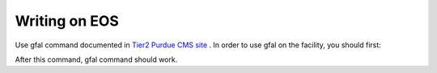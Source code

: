 
Writing on EOS
================================

Use gfal command documented in `Tier2 Purdue CMS site <https://www.physics.purdue.edu/Tier2/user-info/tutorials/dfs_commands.php>`_ . In order to use gfal on the facility, you should first:

.. code-block::
    voms-proxy-init -verify --rfc --voms cms -valid 192:00
    source /cvmfs/oasis.opensciencegrid.org/osg-software/osg-wn-client/current/el8-x86_64/setup.sh

After this command, gfal command should work.